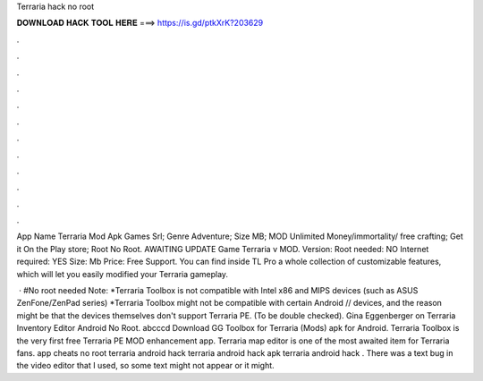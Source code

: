 Terraria hack no root



𝐃𝐎𝐖𝐍𝐋𝐎𝐀𝐃 𝐇𝐀𝐂𝐊 𝐓𝐎𝐎𝐋 𝐇𝐄𝐑𝐄 ===> https://is.gd/ptkXrK?203629



.



.



.



.



.



.



.



.



.



.



.



.

App Name Terraria Mod Apk Games Srl; Genre Adventure; Size MB; MOD Unlimited Money/immortality/ free crafting; Get it On the Play store; Root No Root. AWAITING UPDATE Game Terraria v MOD. Version: Root needed: NO Internet required: YES Size: Mb Price: Free Support. You can find inside TL Pro a whole collection of customizable features, which will let you easily modified your Terraria gameplay.

 · #No root needed Note: *Terraria Toolbox is not compatible with Intel x86 and MIPS devices (such as ASUS ZenFone/ZenPad series) *Terraria Toolbox might not be compatible with certain Android // devices, and the reason might be that the devices themselves don't support Terraria PE. (To be double checked). Gina Eggenberger on Terraria Inventory Editor Android No Root. abcccd Download GG Toolbox for Terraria (Mods) apk for Android. Terraria Toolbox is the very first free Terraria PE MOD enhancement app. Terraria map editor is one of the most awaited item for Terraria fans. app cheats no root terraria android hack terraria android hack apk terraria android hack . There was a text bug in the video editor that I used, so some text might not appear or it might.
